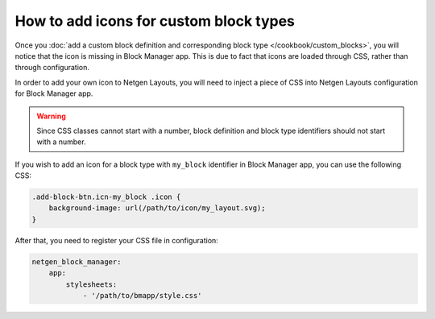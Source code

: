 How to add icons for custom block types
=======================================

Once you :doc:`add a custom block definition and corresponding block type </cookbook/custom_blocks>`,
you will notice that the icon is missing in Block Manager app. This is due to
fact that icons are loaded through CSS, rather than through configuration.

In order to add your own icon to Netgen Layouts, you will need to inject a piece
of CSS into Netgen Layouts configuration for Block Manager app.

.. warning::

    Since CSS classes cannot start with a number, block definition and block
    type identifiers should not start with a number.

If you wish to add an icon for a block type with ``my_block`` identifier in
Block Manager app, you can use the following CSS:

.. code-block:: css

    .add-block-btn.icn-my_block .icon {
        background-image: url(/path/to/icon/my_layout.svg);
    }

After that, you need to register your CSS file in configuration:

.. code-block:: yaml

    netgen_block_manager:
        app:
            stylesheets:
                - '/path/to/bmapp/style.css'

